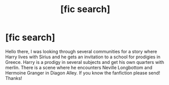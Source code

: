 #+TITLE: [fic search]

* [fic search]
:PROPERTIES:
:Author: 19lams5
:Score: 4
:DateUnix: 1557574676.0
:DateShort: 2019-May-11
:END:
Hello there, I was looking through several communities for a story where Harry lives with Sirius and he gets an invitation to a school for prodigies in Greece. Harry is a prodigy in several subjects and get his own quarters with merlin. There is a scene where he encounters Neville Longbottom and Hermoine Granger in Diagon Alley. If you know the fanfiction please send! Thanks!

